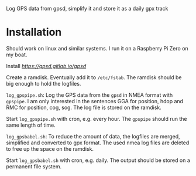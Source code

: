 # gpsdLog
Log GPS data from gpsd, simplify it and store it as a daily gpx track

* Installation

Should work on linux and similar systems. I run it on a Raspberry Pi Zero on my boat.

Install [[gpsd][https://gpsd.gitlab.io/gpsd]]

Create a ramdisk. Eventually add it to ~/etc/fstab~. The ramdisk should be big enough to hold the logfiles.

~log_gpspipe.sh~: Log the GPS data from the ~gpsd~ in NMEA format with ~gpspipe~. I am only interested in the sentences GGA for position, hdop and RMC for position, cog, sog. The log file is stored on the ramdisk.

Start ~log_gpspipe.sh~ with cron, e.g. every hour. The ~gpspipe~ should run the same length of time.

~log_gpsbabel.sh~: To reduce the amount of data, the logfiles are merged, simplified and converted to gpx format. The used nmea log files are deleted to free up the space on the ramdisk.

Start ~log_gpsbabel.sh~ with cron, e.g. daily. The output should be stored on a permanent file system.
